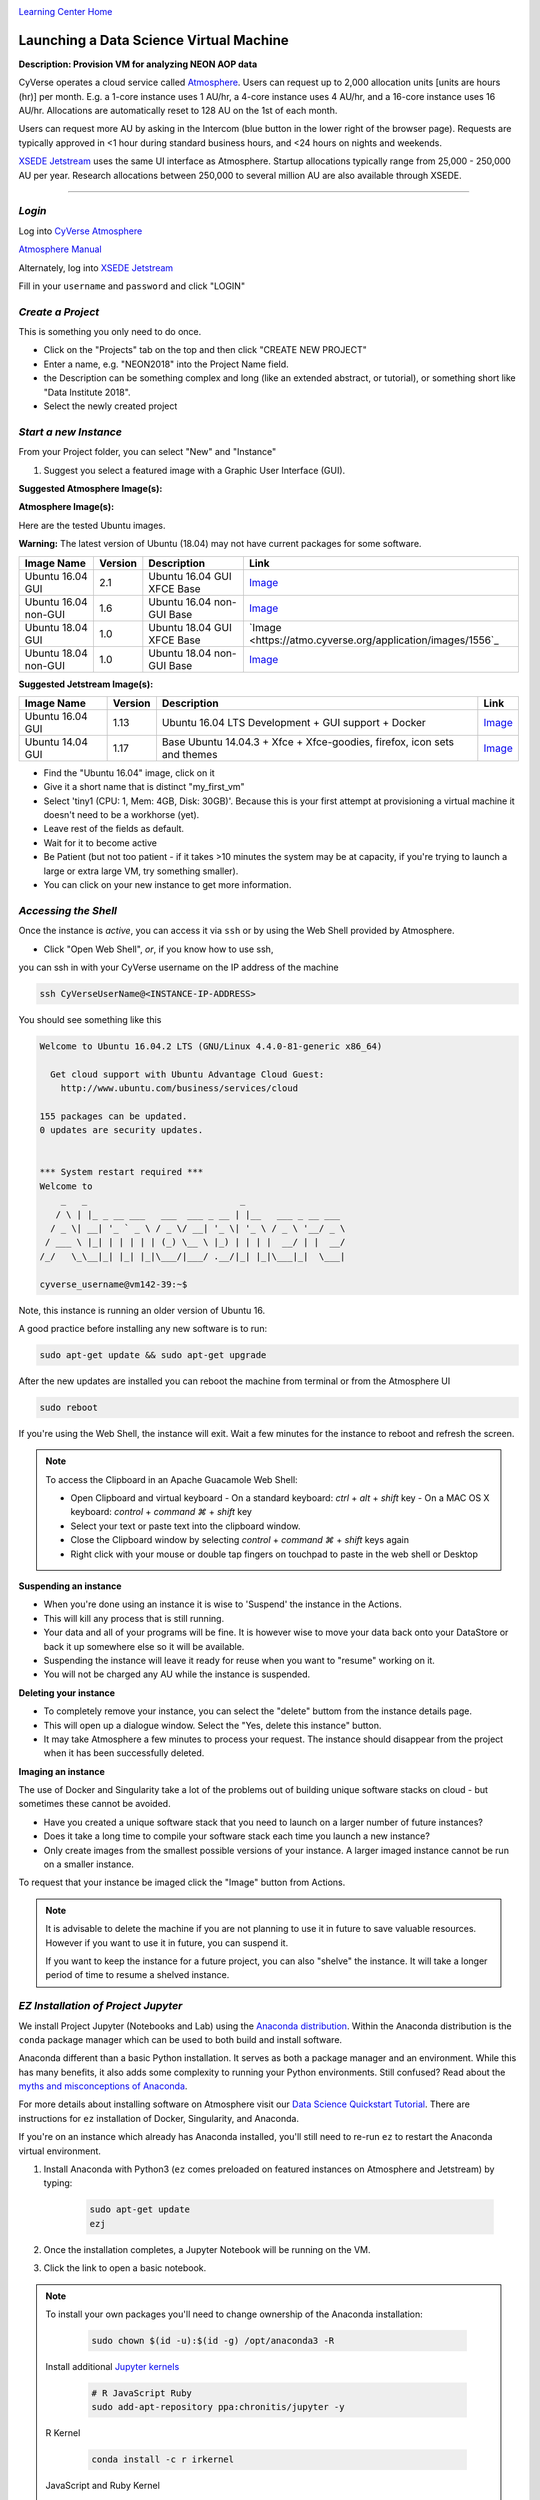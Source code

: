 |CyVerse logo|_

|Home_Icon|_
`Learning Center Home <http://learning.cyverse.org/>`_


Launching a Data Science Virtual Machine
----------------------------------------

**Description: Provision VM for analyzing NEON AOP data**

..
	#### Comment: short text description goes here ####

CyVerse operates a cloud service called `Atmosphere <http://www.cyverse.org/atmosphere>`_. Users can request up to 2,000 allocation units [units are hours (hr)] per month. E.g. a 1-core instance uses 1 AU/hr, a 4-core instance uses 4 AU/hr, and a 16-core instance uses 16 AU/hr. Allocations are automatically reset to 128 AU on the 1st of each month. 

Users can request more AU by asking in the Intercom (blue button in the lower right of the browser page). Requests are typically approved in <1 hour during standard business hours, and <24 hours on nights and weekends. 

`XSEDE Jetstream <https://portal.xsede.org/jetstream>`_ uses the same UI interface as Atmosphere. Startup allocations typically range from 25,000 - 250,000 AU per year. Research allocations between 250,000 to several million AU are also available through XSEDE. 

----

*Login*
~~~~~~~

Log into `CyVerse Atmosphere <http://atmo.cyverse.org/>`_

`Atmosphere Manual <https://cyverse.github.io/atmosphere-guides/>`_

Alternately, log into `XSEDE Jetstream <https://use.jetstream-cloud.org/application>`_

Fill in your ``username`` and ``password`` and click "LOGIN"
           
*Create a Project*
~~~~~~~~~~~~~~~~~~

This is something you only need to do once.

- Click on the "Projects" tab on the top and then click "CREATE NEW PROJECT"

- Enter a name, e.g. "NEON2018" into the Project Name field.

- the Description can be something complex and long (like an extended abstract, or tutorial), or something short like "Data Institute 2018".

- Select the newly created project

*Start a new Instance*
~~~~~~~~~~~~~~~~~~~~~~

From your Project folder, you can select "New" and "Instance"

1. Suggest you select a featured image with a Graphic User Interface (GUI). 

**Suggested Atmosphere Image(s):**

.. list-table::
    :header-rows: 1

**Atmosphere Image(s):**

Here are the tested Ubuntu images. 

**Warning:** The latest version of Ubuntu (18.04) may not have current packages for some software.

.. list-table::
    :header-rows: 1

    * - Image Name
      - Version
      - Description
      - Link
    * - Ubuntu 16.04 GUI
      - 2.1
      - Ubuntu 16.04 GUI XFCE Base
      -	`Image <https://atmo.cyverse.org/application/images/1453>`_
    * - Ubuntu 16.04 non-GUI
      - 1.6
      - Ubuntu 16.04 non-GUI Base
      -	`Image <https://atmo.cyverse.org/application/images/1420>`_
    * - Ubuntu 18.04 GUI
      - 1.0
      - Ubuntu 18.04 GUI XFCE Base
      -	`Image <https://atmo.cyverse.org/application/images/1556`_
    * - Ubuntu 18.04 non-GUI
      - 1.0
      - Ubuntu 18.04 non-GUI Base
      -	`Image <https://atmo.cyverse.org/application/images/1552>`_ 

**Suggested Jetstream Image(s):**

.. list-table::
    :header-rows: 1

    * - Image Name
      - Version
      - Description
      - Link
    * - Ubuntu 16.04 GUI
      - 1.13
      - Ubuntu 16.04 LTS Development + GUI support + Docker
      -	`Image <https://use.jetstream-cloud.org/application/images/107>`_
    * - Ubuntu 14.04 GUI
      - 1.17
      - Base Ubuntu 14.04.3 + Xfce + Xfce-goodies, firefox, icon sets and themes
      -	`Image <https://use.jetstream-cloud.org/application/images/54>`_

- Find the "Ubuntu 16.04" image, click on it

- Give it a short name that is distinct "my_first_vm" 

- Select 'tiny1 (CPU: 1, Mem: 4GB, Disk: 30GB)'. Because this is your first attempt at provisioning a virtual machine it doesn't need to be a workhorse (yet). 

- Leave rest of the fields as default.

- Wait for it to become active

- Be Patient (but not too patient - if it takes >10 minutes the system may be at capacity, if you're trying to launch a large or extra large VM, try something smaller).

- You can click on your new instance to get more information.

*Accessing the Shell*
~~~~~~~~~~~~~~~~~~~~~

Once the instance is `active`, you can access it via ``ssh`` or by using the Web Shell provided by Atmosphere. 

- Click "Open Web Shell", *or*, if you know how to use ssh,
you can ssh in with your CyVerse username on the IP address of the machine 

.. code-block:: bash

	ssh CyVerseUserName@<INSTANCE-IP-ADDRESS>

You should see something like this

.. code-block :: bash

	Welcome to Ubuntu 16.04.2 LTS (GNU/Linux 4.4.0-81-generic x86_64)

	  Get cloud support with Ubuntu Advantage Cloud Guest:
	    http://www.ubuntu.com/business/services/cloud

	155 packages can be updated.
	0 updates are security updates.


	*** System restart required ***
	Welcome to
	    _   _                             _
	   / \ | |_ _ __ ___   ___  ___ _ __ | |__   ___ _ __ ___
	  / _ \| __| '_ ` _ \ / _ \/ __| '_ \| '_ \ / _ \ '__/ _ \
	 / ___ \ |_| | | | | | (_) \__ \ |_) | | | |  __/ | |  __/
	/_/   \_\__|_| |_| |_|\___/|___/ .__/|_| |_|\___|_|  \___|
	
	cyverse_username@vm142-39:~$

Note, this instance is running an older version of Ubuntu 16.

A good practice before installing any new software is to run:

.. code-block :: bash

	sudo apt-get update && sudo apt-get upgrade

After the new updates are installed you can reboot the machine from terminal or from the Atmosphere UI

.. code-block :: bash

	sudo reboot

If you're using the Web Shell, the instance will exit. Wait a few minutes for the instance to reboot and refresh the screen.
	
.. Note:: 

	To access the Clipboard in an Apache Guacamole Web Shell:

	- Open Clipboard and virtual keyboard
	  - On a standard keyboard: `ctrl` + `alt` + `shift` key
	  - On a MAC OS X keyboard: `control` + `command ⌘` + `shift` key

	- Select your text or paste text into the clipboard window.

	- Close the Clipboard window by selecting `control` + `command ⌘` + `shift` keys again

	- Right click with your mouse or double tap fingers on touchpad to paste in the web shell or Desktop

**Suspending an instance**

- When you're done using an instance it is wise to 'Suspend' the instance in the Actions. 

- This will kill any process that is still running.

- Your data and all of your programs will be fine. It is however wise to move your data back onto your DataStore or back it up somewhere else so it will be available.

- Suspending the instance will leave it ready for reuse when you want to "resume" working on it.

- You will not be charged any AU while the instance is suspended. 

**Deleting your instance**

- To completely remove your instance, you can select the "delete" buttom from the instance details page. 

- This will open up a dialogue window. Select the "Yes, delete this instance" button.

- It may take Atmosphere a few minutes to process your request. The instance should disappear from the project when it has been successfully deleted. 

**Imaging an instance**

The use of Docker and Singularity take a lot of the problems out of building unique software stacks on cloud - but sometimes these cannot be avoided. 

- Have you created a unique software stack that you need to launch on a larger number of future instances? 

- Does it take a long time to compile your software stack each time you launch a new instance?

- Only create images from the smallest possible versions of your instance. A larger imaged instance cannot be run on a smaller instance.

To request that your instance be imaged click the "Image" button from Actions.

.. Note::

  It is advisable to delete the machine if you are not planning to use it in future to save valuable resources. However if you want to use it in future, you can suspend it.
  
  If you want to keep the instance for a future project, you can also "shelve" the instance. It will take a longer period of time to resume a shelved instance.
  
  
*EZ Installation of Project Jupyter*
~~~~~~~~~~~~~~~~~~~~~~~~~~~~~~~~~~~~

We install Project Jupyter (Notebooks and Lab) using the `Anaconda distribution <https://www.anaconda.com/>`_. Within the Anaconda distribution is the ``conda`` package manager which can be used to both build and install software. 

Anaconda different than a basic Python installation. It serves as both a package manager and an environment. While this has many benefits, it also adds some complexity to running your Python environments. Still confused? Read about the `myths and misconceptions of Anaconda <http://jakevdp.github.io/blog/2016/08/25/conda-myths-and-misconceptions/>`_.

For more details about installing software on Atmosphere visit our `Data Science Quickstart Tutorial <https://cyverse-ez-quickstart.readthedocs-hosted.com/en/latest/>`_. There are instructions for ``ez`` installation of Docker, Singularity, and Anaconda.

If you're on an instance which already has Anaconda installed, you'll still need to re-run ``ez`` to restart the Anaconda virtual environment. 

1. Install Anaconda with Python3 (``ez`` comes preloaded on featured instances on Atmosphere and Jetstream) by typing:

	.. code-block :: bash

		sudo apt-get update
		ezj

2. Once the installation completes, a Jupyter Notebook will be running on the VM. 

3. Click the link to open a basic notebook. 

.. Note::

	To install your own packages you'll need to change ownership of the Anaconda installation:

		.. code-block :: bash

			sudo chown $(id -u):$(id -g) /opt/anaconda3 -R

	Install additional `Jupyter kernels <https://github.com/jupyter/jupyter/wiki/Jupyter-kernels>`_

		.. code-block :: bash
		
			# R JavaScript Ruby
			sudo add-apt-repository ppa:chronitis/jupyter -y
	
	R Kernel
	
		.. code-block :: bash
		
			conda install -c r irkernel
	
	JavaScript and Ruby Kernel
	
		.. code-block :: bash
		
			sudo apt-get update
			sudo apt-get install -y ijavascript iruby
			
	Build Python2 Kernel
	
		.. code-block :: bash
		
			conda create -n ipykernel_py2 python=2 ipykernel 
			source activate ipykernel_py2    
			python -m ipykernel install --user
			source deactivate ipykernel_py2
			conda activate base # switch back to base Python3 environment
	
	Bash Kernel
	
		.. code-block ::bash
		
			pip install bash_kernel 
			python -m bash_kernel.install
	
	Geospatial dependencies (GDAL)
	
		.. code-block :: bash
		
			sudo add-apt-repository -y ppa:ubuntugis/ubuntugis-unstable
			sudo apt update
			sudo apt install gdal-bin python-gdal python3-gdal libgdal1-dev
	
	
*Installing RStudio-Server*
~~~~~~~~~~~~~~~~~~~~~~~~~~~

RStudio can be installed in several ways. 

First, you can follow the RStudio-Server `instructions for Linux <https://www.rstudio.com/products/rstudio/download-server/>`_

Second, you can use Docker (following the same ``ez`` `documentation <https://cyverse-ez-quickstart.readthedocs-hosted.com/en/latest/index.html>`_ as for Anaconda). We suggest using containers from Docker Hub `Rocker <https://hub.docker.com/r/rocker/geospatial/>`_ on the instance.

Third, you can use `Anaconda <https://cyverse-ez-quickstart.readthedocs-hosted.com/en/latest/rstudio.html>`_ 

Here we are going to use ``ezj`` to install both Anaconda (Jupyter) and R

	.. code-block :: bash
		
		ezj -R

This will trigger the Ansible playbook to install ``r-base``, ``r-essentials``, and a few other commonly used R Data Science packages.

After ``ezj -R`` has finished, you can install RStudio-Server

Install these misc. dependencies

	.. code-block :: bash
		
		export PATH="/opt/anaconda3/bin":$PATH
		sudo chown $(id -u):$(id -g) /opt/anaconda3/ -R	
		conda update conda
		conda install gxx_linux-64
		conda install gcc_linux-64

Set Path and install ``gdebi``

	.. code-block :: bash
	
		sudo apt-get install gdebi-core

Install RStudio-Server with ``gdebi``:

	.. code-block :: bash
	
		echo "export RSTUDIO_WHICH_R='/opt/anaconda3/bin/R'" >> ~/.bash_profile
		wget https://download2.rstudio.org/rstudio-server-1.1.447-amd64.deb
		sudo gdebi --non-interactive rstudio-server-1.1.447-amd64.deb

The installation of RStudio-Server is going to fail because we haven't told it which R to use. Because we are using Anaconda's installation of R, and not the basic installation of R, we have to reassign RStudio to look for Anaconda

	.. code-block :: bash
	
		sudo sh -c 'echo "rsession-which-r=/opt/anaconda3/bin/R" >> /etc/rstudio/rserver.conf'
		# export RSTUDIO_WHICH_R='/opt/anaconda/lib/R/bin/R'
		# sudo sh -c 'echo "launchctl setenv RSTUDIO_WHICH_R $RSTUDIO_WHICH_R" >> ~/.bash_profile'

Restart the server

	.. code-block :: bash
	
		sudo rstudio-server start

4. You can launch Jupyter Lab by exiting the notebook and typing `jupyter lab` - but this will allow Lab to only be available on the localhost, with no way to connect from a remote terminal. Exit the notebook by pressing `ctrl + c` twice, and then start a `Jupyter Lab <https://github.com/jupyterlab/jupyterlab>`_.

*Establishing a Secure Connection*
~~~~~~~~~~~~~~~~~~~~~~~~~~~~~~~~~~

1. On the VM start the Lab in terminal (don't forget to use `tmux`)

	.. code-block :: bash	
	
		jupyter lab --no-browser --ip=127.0.0.1 --port=8888

**Option 1: SSH tunnel**

You must have the ability to use ``ssh`` on your localhost to use this method.

2. Open a new terminal on your localhost. 

	.. code-block :: bash
	
		ssh -nNT -L 8888:localhost:8888 CyVerseUserName@<IPADDRESS>

	Enter your password when prompted. 
	
	The terminal should stop responding after this.

3. In your browser, open a new tab and go to ``http://localhost:8888``

**Option 2: Caddy**

You can use this method with ``tmux`` in the Web Shell

2. In the terminal start a new ``tmux`` session. Then copy/paste the following:

	.. code-block :: bash
	
		echo "$(hostname)
		proxy / 127.0.0.1:8888 {
		    websocket
		    transparent
		}
		" > Caddyfile
		curl https://getcaddy.com | bash -s personal http.nobots
		caddy

	The `Caddyserver <https://caddyserver.com/>`_ will output a secure URL `https://` for the Atmosphere VM which you can then connect in a new browser tab.

3. Copy / Paste the URL ``https://vm142-xx.cyverse.org`` into a new browser tab.

.. Note::

	To ensure your session doesn't die when you close your terminal use `tmux` or `screen` to start your remote sessions and to detach the screen before exiting.

	- detach screen: `ctrl + b` then `ctrl + d`

	- list tmux sessions: ``tmux ls``

	- re-attach screen: ``tmux attach -t <session id #>``


..
	#### Comment: Suggested style guide:
	1. Steps begin with a verb or preposition: Click on... OR Under the "Results Menu"
	2. Locations of files listed parenthetically, separated by carets, ultimate object in bold
	(Username > analyses > *output*)
	3. Buttons and/or keywords in bold: Click on **Apps** OR select **Arabidopsis**
	4. Primary menu titles in double quotes: Under "Input" choose...
	5. Secondary menu titles or headers in single quotes: For the 'Select Input' option choose...
	####

**Description of output and results**

Congratulations - you've got a Virtual Machine ready to do some serious data science!

----

**Fix or improve this documentation**

- On Github: `Repo link <https://github.com/CyVerse-learning-materials/neon_data_science>`_
- Send feedback: `Tutorials@CyVerse.org <Tutorials@CyVerse.org>`_

----

|Home_Icon|_
`Learning Center Home <http://learning.cyverse.org/>`_

.. |CyVerse logo| image:: ./img/cyverse_rgb.png
    :width: 500
    :height: 100
.. _CyVerse logo: http://learning.cyverse.org/
.. |Home_Icon| image:: ./img/homeicon.png
    :width: 25
    :height: 25
.. _Home_Icon: http://learning.cyverse.org/

.. |atmo-1| image:: ../img/atmo-1.png
  :width: 750
  :height: 700
